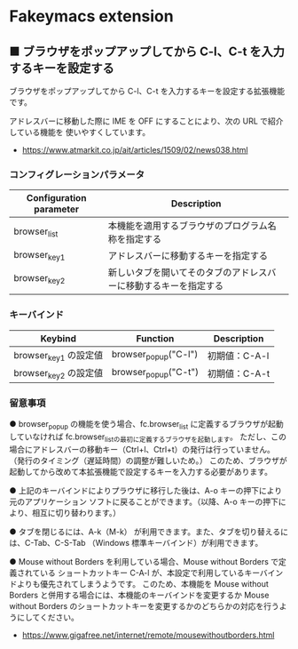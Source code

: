 #+STARTUP: showall indent

* Fakeymacs extension

** ■ ブラウザをポップアップしてから C-l、C-t を入力するキーを設定する

ブラウザをポップアップしてから C-l、C-t を入力するキーを設定する拡張機能です。

アドレスバーに移動した際に IME を OFF にすることにより、次の URL で紹介している機能を
使いやすくしています。

- https://www.atmarkit.co.jp/ait/articles/1509/02/news038.html

*** コンフィグレーションパラメータ

|-------------------------+------------------------------------------------------------------|
| Configuration parameter | Description                                                      |
|-------------------------+------------------------------------------------------------------|
| browser_list            | 本機能を適用するブラウザのプログラム名称を指定する               |
| browser_key1            | アドレスバーに移動するキーを指定する                             |
| browser_key2            | 新しいタブを開いてそのタブのアドレスバーに移動するキーを指定する |
|-------------------------+------------------------------------------------------------------|

*** キーバインド

|-----------------------+----------------------+---------------|
| Keybind               | Function             | Description   |
|-----------------------+----------------------+---------------|
| browser_key1 の設定値 | browser_popup("C-l") | 初期値：C-A-l |
| browser_key2 の設定値 | browser_popup("C-t") | 初期値：C-A-t |
|-----------------------+----------------------+---------------|

*** 留意事項

● browser_popup の機能を使う場合、fc.browser_list に定義するブラウザが起動していなければ
fc.browser_listの最初に定義するブラウザを起動します。
ただし、この場合にアドレスバーの移動キー（Ctrl+l、Ctrl+t）の発行は行っていません。
（発行のタイミング（遅延時間）の調整が難しいため。）
このため、ブラウザが起動してから改めて本拡張機能で設定するキーを入力する必要があります。

● 上記のキーバインドによりプラウザに移行した後は、A-o キーの押下により元のアプリケーション
ソフトに戻ることができます。（以降、A-o キーの押下により、相互に切り替わります。）

● タブを閉じるには、A-k（M-k） が利用できます。また、タブを切り替えるには、C-Tab、C-S-Tab
（Windows 標準キーバインド）が利用できます。

● Mouse without Borders を利用している場合、Mouse without Borders で定義されている
ショートカットキー C-A-l が、本設定で利用しているキーバインドよりも優先されてしまうようです。
このため、本機能を Mouse without Borders と併用する場合には、本機能のキーバインドを変更するか
Mouse without Borders のショートカットキーを変更するかのどちらかの対応を行うようにしてください。
- https://www.gigafree.net/internet/remote/mousewithoutborders.html
